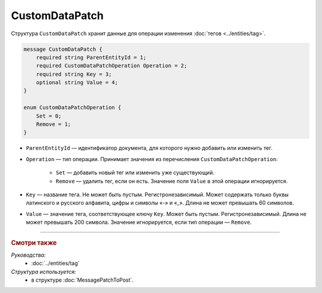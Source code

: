 CustomDataPatch
===============

Структура ``CustomDataPatch`` хранит данные для операции изменения :doc:`тегов <../entities/tag>`.

.. code-block:: protobuf

    message CustomDataPatch {
        required string ParentEntityId = 1;
        required CustomDataPatchOperation Operation = 2;
        required string Key = 3;
        optional string Value = 4;
    }

    enum CustomDataPatchOperation {
        Set = 0;
        Remove = 1;
    }

- ``ParentEntityId`` — идентификатор документа, для которого нужно добавить или изменить тег.
- ``Operation`` — тип операции. Принимает значения из перечисления ``CustomDataPatchOperation``:

	- ``Set`` — добавить новый тег или изменить уже существующий.
	- ``Remove`` — удалить тег, если он есть. Значение поля ``Value`` в этой операции игнорируется.
   
- ``Key`` — название тега. Не может быть пустым. Регистронезависимый. Может содержать только буквы латинского и русского алфавита, цифры и символы «-» и «_». Длина не может превышать 60 символов.
- ``Value`` — значение тега, соответствующее ключу ``Key``. Может быть пустым. Регистронезависимый. Длина не может превышать 200 символа. Значение игнорируется, если тип операции — ``Remove``.

----

.. rubric:: Смотри также

*Руководства:*
	- :doc:`../entities/tag`

*Структура используется:*
	- в структуре :doc:`MessagePatchToPost`.